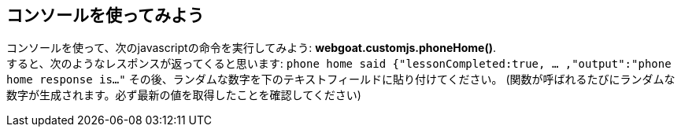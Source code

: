 == コンソールを使ってみよう

コンソールを使って、次のjavascriptの命令を実行してみよう: *webgoat.customjs.phoneHome()*. +
すると、次のようなレスポンスが返ってくると思います:
`phone home said
{"lessonCompleted:true, ... ,"output":"phone home response is..."`
その後、ランダムな数字を下のテキストフィールドに貼り付けてください。
(関数が呼ばれるたびにランダムな数字が生成されます。必ず最新の値を取得したことを確認してください)